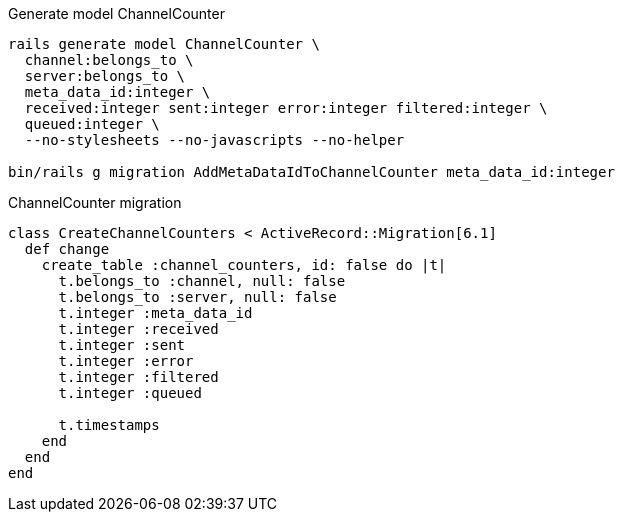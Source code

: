 .Generate model ChannelCounter
[source,ruby]
----
rails generate model ChannelCounter \
  channel:belongs_to \
  server:belongs_to \
  meta_data_id:integer \
  received:integer sent:integer error:integer filtered:integer \
  queued:integer \
  --no-stylesheets --no-javascripts --no-helper

bin/rails g migration AddMetaDataIdToChannelCounter meta_data_id:integer
----

.ChannelCounter migration
[source,ruby]
----
class CreateChannelCounters < ActiveRecord::Migration[6.1]
  def change
    create_table :channel_counters, id: false do |t|
      t.belongs_to :channel, null: false
      t.belongs_to :server, null: false
      t.integer :meta_data_id
      t.integer :received
      t.integer :sent
      t.integer :error
      t.integer :filtered
      t.integer :queued

      t.timestamps
    end
  end
end
----
